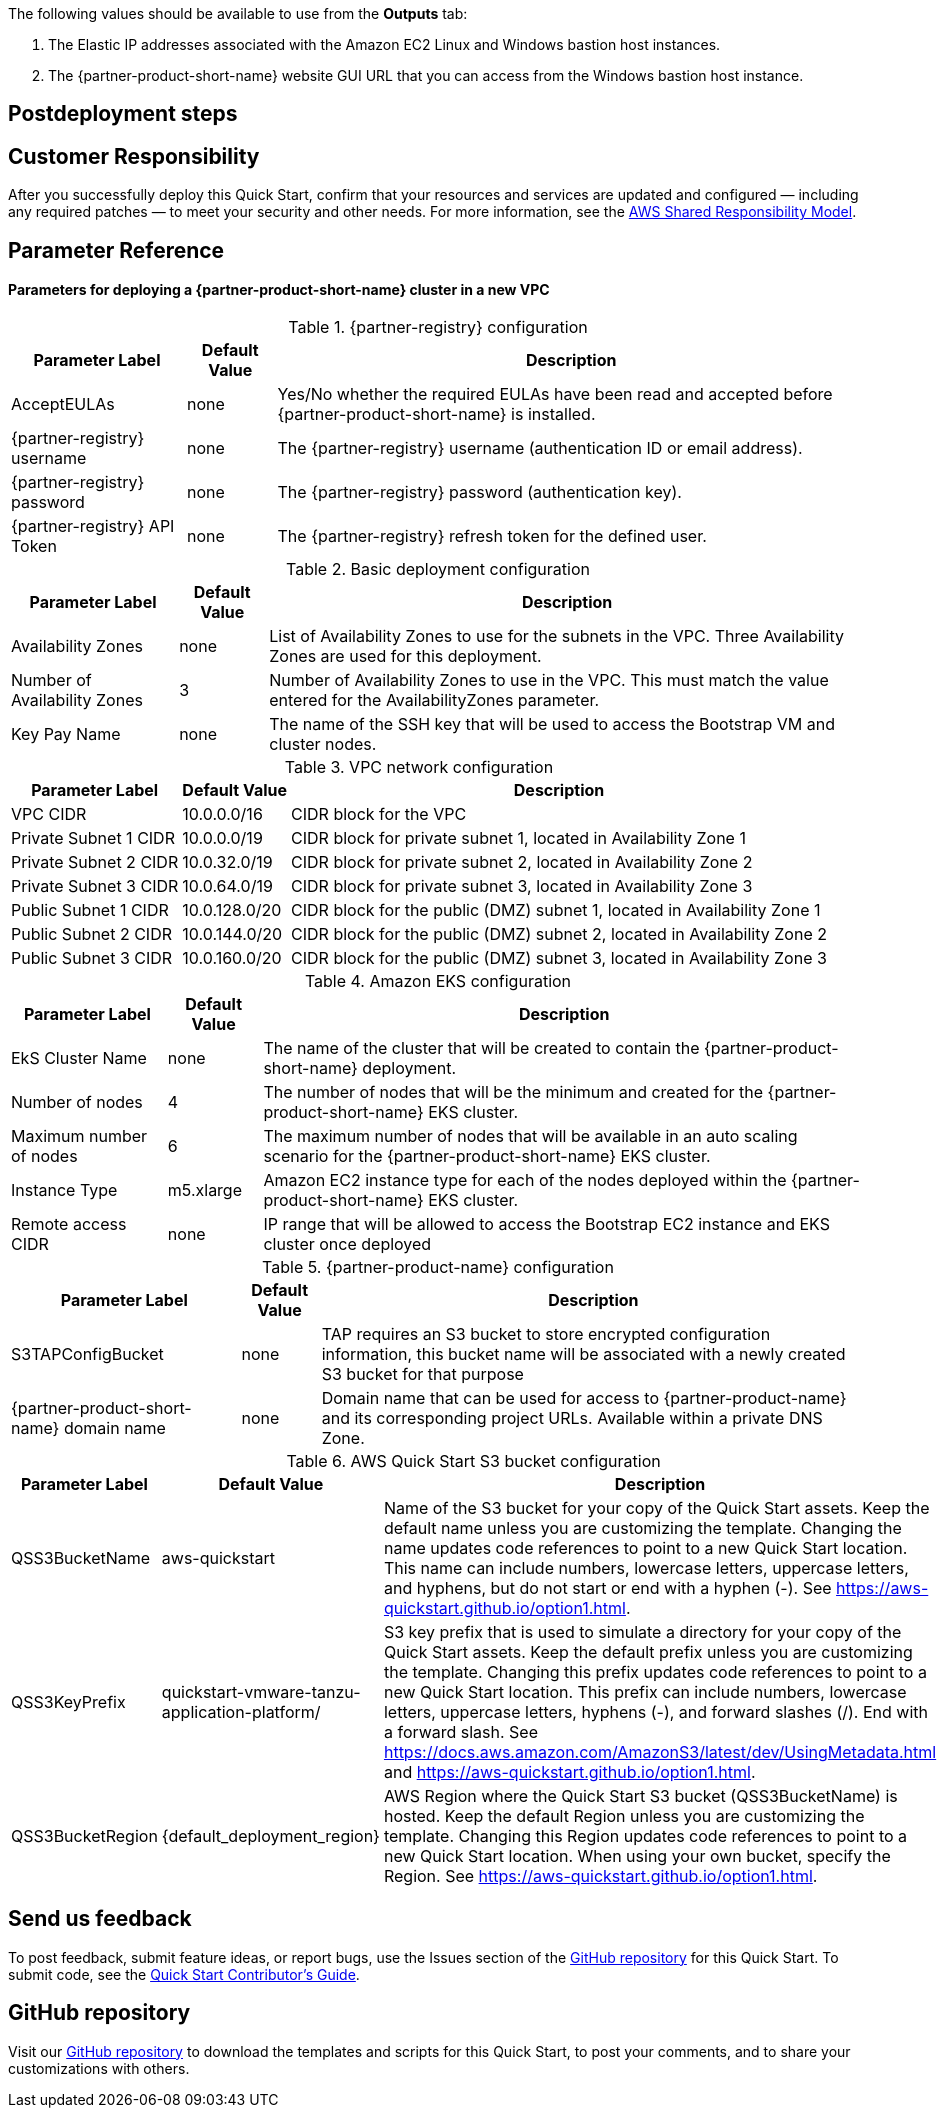 // Include any postdeployment steps here, such as steps necessary to test that the deployment was successful. If there are no postdeployment steps, leave this file empty.

The following values should be available to use from the *Outputs* tab:

. The Elastic IP addresses associated with the Amazon EC2 Linux and Windows bastion host instances.
. The {partner-product-short-name} website GUI URL that you can access from the Windows bastion host instance.

== Postdeployment steps

== Customer Responsibility

After you successfully deploy this Quick Start, confirm that your resources and services are updated and configured — including any required patches — to meet your security and other needs. For more information, see the https://aws.amazon.com/compliance/shared-responsibility-model/[AWS Shared Responsibility Model].

== Parameter Reference

==== Parameters for deploying a {partner-product-short-name} cluster in a new VPC

[%autowidth.stretch]
.{partner-registry} configuration
|===
|Parameter Label |Default Value |Description

|AcceptEULAs
|none
|Yes/No whether the required EULAs have been read and accepted before {partner-product-short-name} is installed.

|{partner-registry} username
|none
|The {partner-registry} username (authentication ID or email address).

|{partner-registry} password
|none
|The {partner-registry} password (authentication key).

|{partner-registry} API Token
|none
|The {partner-registry} refresh token for the defined user.
|===

[%autowidth.stretch]
.Basic deployment configuration
|===
|Parameter Label |Default Value |Description

|Availability Zones
|none
|List of Availability Zones to use for the subnets in the VPC. Three Availability Zones are used for this deployment.

|Number of Availability Zones
|3
|Number of Availability Zones to use in the VPC. This must match the value entered for the AvailabilityZones parameter.

|Key Pay Name
|none
|The name of the SSH key that will be used to access the Bootstrap VM and cluster nodes.
|===

[%autowidth.stretch]
.VPC network configuration
|===
|Parameter Label |Default Value |Description

|VPC CIDR
|10.0.0.0/16
|CIDR block for the VPC

|Private Subnet 1 CIDR
|10.0.0.0/19
|CIDR block for private subnet 1, located in Availability Zone 1

|Private Subnet 2 CIDR
|10.0.32.0/19
|CIDR block for private subnet 2, located in Availability Zone 2

|Private Subnet 3 CIDR
|10.0.64.0/19
|CIDR block for private subnet 3, located in Availability Zone 3

|Public Subnet 1 CIDR
|10.0.128.0/20
|CIDR block for the public (DMZ) subnet 1, located in Availability Zone 1

|Public Subnet 2 CIDR
|10.0.144.0/20
|CIDR block for the public (DMZ) subnet 2, located in Availability Zone 2

|Public Subnet 3 CIDR
|10.0.160.0/20
|CIDR block for the public (DMZ) subnet 3, located in Availability Zone 3
|===

[%autowidth.stretch]
.Amazon EKS configuration
|===
|Parameter Label |Default Value |Description

|EkS Cluster Name
|none
|The name of the cluster that will be created to contain the {partner-product-short-name} deployment.

|Number of nodes
|4
|The number of nodes that will be the minimum and created for the {partner-product-short-name} EKS cluster.

|Maximum number of nodes
|6
|The maximum number of nodes that will be available in an auto scaling scenario for the {partner-product-short-name} EKS cluster.

|Instance Type
|m5.xlarge
|Amazon EC2 instance type for each of the nodes deployed within the {partner-product-short-name} EKS cluster.

|Remote access CIDR
|none
|IP range that will be allowed to access the Bootstrap EC2 instance and EKS cluster once deployed
|===

[%autowidth.stretch]
.{partner-product-name} configuration
|===
|Parameter Label |Default Value |Description

|S3TAPConfigBucket
|none
|TAP requires an S3 bucket to store encrypted configuration information, this bucket name will be associated with a newly created S3 bucket for that purpose

|{partner-product-short-name} domain name
|none
|Domain name that can be used for access to {partner-product-name} and its corresponding project URLs. Available within a private DNS Zone.
|===

[%autowidth.stretch]
.AWS Quick Start S3 bucket configuration
|===
|Parameter Label |Default Value |Description

|QSS3BucketName
|aws-quickstart
|Name of the S3 bucket for your copy of the Quick Start assets. Keep the default name unless you are customizing the template. Changing the name updates code references to point to a new Quick Start location. This name can include numbers, lowercase letters, uppercase letters, and hyphens, but do not start or end with a hyphen (-). See https://aws-quickstart.github.io/option1.html.

|QSS3KeyPrefix
|quickstart-vmware-tanzu-application-platform/
|S3 key prefix that is used to simulate a directory for your copy of the Quick Start assets. Keep the default prefix unless you are customizing the template. Changing this prefix updates code references to point to a new Quick Start location. This prefix can include numbers, lowercase letters, uppercase letters, hyphens (-), and forward slashes (/). End with a forward slash. See https://docs.aws.amazon.com/AmazonS3/latest/dev/UsingMetadata.html and https://aws-quickstart.github.io/option1.html.

|QSS3BucketRegion
|{default_deployment_region}
|AWS Region where the Quick Start S3 bucket (QSS3BucketName) is hosted. Keep the default Region unless you are customizing the template. Changing this Region updates code references to point to a new Quick Start location. When using your own bucket, specify the Region. See https://aws-quickstart.github.io/option1.html.
|===

== Send us feedback

To post feedback, submit feature ideas, or report bugs, use the Issues section of the https://github.com/aws-quickstart/quickstart-vmware-tanzu-application-platform[GitHub repository] for this Quick Start. To submit code, see the https://aws-quickstart.github.io/[Quick Start Contributor’s Guide].

== GitHub repository

Visit our https://github.com/aws-quickstart/quickstart-vmware-tanzu-application-platform[GitHub repository] to download the templates and scripts for this Quick Start, to post your comments, and to share your customizations with others.
